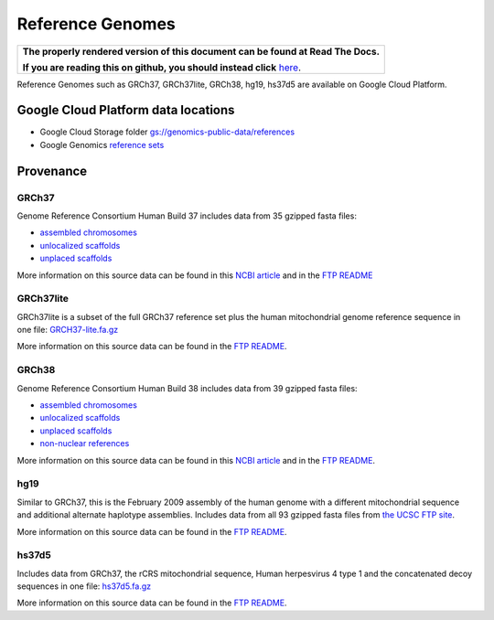 Reference Genomes
===========================

.. comment: begin: goto-read-the-docs

.. container:: visible-only-on-github

   +-----------------------------------------------------------------------------------+
   | **The properly rendered version of this document can be found at Read The Docs.** |
   |                                                                                   |
   | **If you are reading this on github, you should instead click** `here`__.         |
   +-----------------------------------------------------------------------------------+

.. _RenderedVersion: http://googlegenomics.readthedocs.org/en/latest/use_cases/discover_public_data/reference_genomes.html

__ RenderedVersion_

.. comment: end: goto-read-the-docs

Reference Genomes such as GRCh37, GRCh37lite, GRCh38, hg19, hs37d5 are available on Google Cloud Platform.

Google Cloud Platform data locations
------------------------------------

* Google Cloud Storage folder `gs://genomics-public-data/references <https://console.developers.google.com/storage/genomics-public-data/references/>`_
* Google Genomics `reference sets <https://developers.google.com/apis-explorer/#p/genomics/v1beta2/genomics.referencesets.search>`_

Provenance
----------

GRCh37
^^^^^^

Genome Reference Consortium Human Build 37 includes data from 35 gzipped fasta files:

* `assembled chromosomes <ftp://ftp.ncbi.nlm.nih.gov/genbank/genomes/Eukaryotes/vertebrates_mammals/Homo_sapiens/GRCh37/Primary_Assembly/assembled_chromosomes/FASTA>`_
* `unlocalized scaffolds <ftp://ftp.ncbi.nlm.nih.gov/genbank/genomes/Eukaryotes/vertebrates_mammals/Homo_sapiens/GRCh37/Primary_Assembly/unlocalized_scaffolds/FASTA>`_
* `unplaced scaffolds <ftp://ftp.ncbi.nlm.nih.gov/genbank/genomes/Eukaryotes/vertebrates_mammals/Homo_sapiens/GRCh37/Primary_Assembly/unplaced_scaffolds/FASTA>`_

More information on this source data can be found in this `NCBI article <http://www.ncbi.nlm.nih.gov/assembly/GCF_000001405.13/>`_ and in the `FTP README <ftp://ftp.ncbi.nlm.nih.gov/genbank/genomes/README_ASSEMBLIES>`_

GRCh37lite
^^^^^^^^^^

GRCh37lite is a subset of the full GRCh37 reference set plus the human mitochondrial genome reference sequence in one file: `GRCH37-lite.fa.gz <ftp://ftp.ncbi.nih.gov/genbank/genomes/Eukaryotes/vertebrates_mammals/Homo_sapiens/GRCh37/special_requests/>`_

More information on this source data can be found in the `FTP README <ftp://ftp.ncbi.nih.gov/genbank/genomes/Eukaryotes/vertebrates_mammals/Homo_sapiens/GRCh37/special_requests/README.GRCh37-lite>`_.

GRCh38
^^^^^^

Genome Reference Consortium Human Build 38 includes data from 39 gzipped fasta files:

* `assembled chromosomes <ftp://ftp.ncbi.nlm.nih.gov/genbank/genomes/Eukaryotes/vertebrates_mammals/Homo_sapiens/GRCh38/Primary_Assembly/assembled_chromosomes/FASTA>`_
* `unlocalized scaffolds <ftp://ftp.ncbi.nlm.nih.gov/genbank/genomes/Eukaryotes/vertebrates_mammals/Homo_sapiens/GRCh38/Primary_Assembly/unlocalized_scaffolds/FASTA>`_
* `unplaced scaffolds <ftp://ftp.ncbi.nlm.nih.gov/genbank/genomes/Eukaryotes/vertebrates_mammals/Homo_sapiens/GRCh38/Primary_Assembly/unplaced_scaffolds/FASTA>`_
* `non-nuclear references <ftp://ftp.ncbi.nlm.nih.gov/genbank/genomes/Eukaryotes/vertebrates_mammals/Homo_sapiens/GRCh38/non-nuclear/assembled_chromosomes/FASTA/>`_

More information on this source data can be found in this `NCBI article <http://www.ncbi.nlm.nih.gov/assembly/GCF_000001405.26/>`_ and in the `FTP README <ftp://ftp.ncbi.nlm.nih.gov/genbank/genomes/README_ASSEMBLIES>`_.

hg19
^^^^

Similar to GRCh37, this is the February 2009 assembly of the human genome with a different mitochondrial sequence and additional alternate haplotype assemblies. Includes data from all 93 gzipped fasta files from `the UCSC FTP site <ftp://hgdownload.cse.ucsc.edu/goldenPath/hg19/chromosomes>`_.

More information on this source data can be found in the `FTP README <ftp://hgdownload.cse.ucsc.edu/goldenPath/hg19/chromosomes/README.txt>`_.

hs37d5
^^^^^^

Includes data from GRCh37, the rCRS mitochondrial sequence, Human herpesvirus 4 type 1 and the concatenated decoy sequences in one file: `hs37d5.fa.gz <ftp://ftp.1000genomes.ebi.ac.uk/vol1/ftp/technical/reference/phase2_reference_assembly_sequence>`_

More information on this source data can be found in the `FTP README <ftp://ftp.1000genomes.ebi.ac.uk/vol1/ftp/technical/reference/phase2_reference_assembly_sequence/README_human_reference_20110707>`_.
